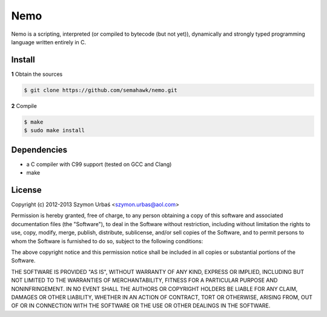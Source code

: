 Nemo
****

Nemo is a scripting, interpreted (or compiled to bytecode (but not yet)),
dynamically and strongly typed programming language written entirely in C.

Install
=======

**1** Obtain the sources

.. code-block:: sh

    $ git clone https://github.com/semahawk/nemo.git

**2** Compile

.. code-block:: sh

    $ make
    $ sudo make install

Dependencies
============

* a C compiler with C99 support (tested on GCC and Clang)
* make

License
=======

Copyright (c) 2012-2013 Szymon Urbaś <szymon.urbas@aol.com>

Permission is hereby granted, free of charge, to any person obtaining a copy of
this software and associated documentation files (the "Software"), to deal in
the Software without restriction, including without limitation the rights to
use, copy, modify, merge, publish, distribute, sublicense, and/or sell copies
of the Software, and to permit persons to whom the Software is furnished to do
so, subject to the following conditions:

The above copyright notice and this permission notice shall be included in all
copies or substantial portions of the Software.

THE SOFTWARE IS PROVIDED "AS IS", WITHOUT WARRANTY OF ANY KIND, EXPRESS OR
IMPLIED, INCLUDING BUT NOT LIMITED TO THE WARRANTIES OF MERCHANTABILITY,
FITNESS FOR A PARTICULAR PURPOSE AND NONINFRINGEMENT. IN NO EVENT SHALL THE
AUTHORS OR COPYRIGHT HOLDERS BE LIABLE FOR ANY CLAIM, DAMAGES OR OTHER
LIABILITY, WHETHER IN AN ACTION OF CONTRACT, TORT OR OTHERWISE, ARISING FROM,
OUT OF OR IN CONNECTION WITH THE SOFTWARE OR THE USE OR OTHER DEALINGS IN
THE SOFTWARE.

